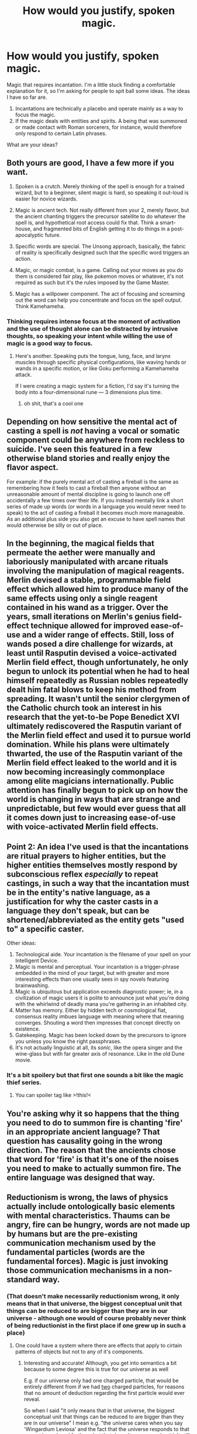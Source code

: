 #+TITLE: How would you justify, spoken magic.

* How would you justify, spoken magic.
:PROPERTIES:
:Author: AllSeeingEye70
:Score: 34
:DateUnix: 1586656284.0
:DateShort: 2020-Apr-12
:FlairText: HF
:END:
Magic that requires incantation. I'm a little stuck finding a comfortable explanation for it, so I'm asking for people to spit ball some ideas. The ideas I have so far are.

1. Incantations are technically a placebo and operate mainly as a way to focus the magic.
2. If the magic deals with entities and spirits. A being that was summoned or made contact with Roman sorcerers, for instance, would therefore only respond to certain Latin phrases.

What are your ideas?


** Both yours are good, I have a few more if you want.

1) Spoken is a crutch. Merely thinking of the spell is enough for a trained wizard, but to a beginner, silent magic is hard, so speaking it out-loud is easier for novice wizards.

2) Magic is ancient tech. Not really different from your 2, merely flavor, but the ancient chanting triggers the precursor satellite to do whatever the spell is, and hypothetical root access could fix that. Think a smart-house, and fragmented bits of English getting it to do things in a post-apocalyptic future.

3) Specific words are special. The Unsong approach, basically, the fabric of reality is specifically designed such that the specific word triggers an action.

4) Magic, or magic combat, is a game. Calling out your moves as you do them is considered fair play, like pokemon moves or whatever, it's not required as such but it's the rules imposed by the Game Master.

5) Magic has a willpower component. The act of focusing and screaming out the word can help you concentrate and focus on the spell output. Think Kamehameha.
:PROPERTIES:
:Author: NotACauldronAgent
:Score: 54
:DateUnix: 1586657030.0
:DateShort: 2020-Apr-12
:END:

*** Thinking requires intense focus at the moment of activation and the use of thought alone can be distracted by intrusive thoughts, so speaking your intent while willing the use of magic is a good way to focus.
:PROPERTIES:
:Author: Strike_Thanatos
:Score: 21
:DateUnix: 1586662185.0
:DateShort: 2020-Apr-12
:END:

**** Here's another. Speaking puts the tongue, lung, face, and larynx muscles through specific physical configurations, like waving hands or wands in a specific motion, or like Goku performing a Kamehameha attack.

If I were creating a magic system for a fiction, I'd say it's turning the body into a four-dimensional rune --- 3 dimensions plus time.
:PROPERTIES:
:Author: DuplexFields
:Score: 6
:DateUnix: 1586892920.0
:DateShort: 2020-Apr-15
:END:

***** oh shit, that's a cool one
:PROPERTIES:
:Author: HypnoticProposal
:Score: 3
:DateUnix: 1587226510.0
:DateShort: 2020-Apr-18
:END:


** Depending on how sensitive the mental act of casting a spell is /not/ having a vocal or somatic component could be anywhere from reckless to suicide. I've seen this featured in a few otherwise bland stories and really enjoy the flavor aspect.

For example: if the purely mental act of casting a fireball is the same as remembering how it feels to cast a fireball then anyone without an unreasonable amount of mental discipline is going to launch one off accidentally a few times over their life. If you instead mentally link a short series of made up words (or words in a language you would never need to speak) to the act of casting a fireball it becomes much more manageable. As an additional plus side you also get an excuse to have spell names that would otherwise be silly or out of place.
:PROPERTIES:
:Author: WhoTookBibet
:Score: 22
:DateUnix: 1586662313.0
:DateShort: 2020-Apr-12
:END:


** In the beginning, the magical fields that permeate the aether were manually and laboriously manipulated with arcane rituals involving the manipulation of magical reagents. Merlin devised a stable, programmable field effect which allowed him to produce many of the same effects using only a single reagent contained in his wand as a trigger. Over the years, small iterations on Merlin's genius field-effect technique allowed for improved ease-of-use and a wider range of effects. Still, loss of wands posed a dire challenge for wizards, at least until Rasputin devised a voice-activated Merlin field effect, though unfortunately, he only begun to unlock its potential when he had to heal himself repeatedly as Russian nobles repeatedly dealt him fatal blows to keep his method from spreading. It wasn't until the senior clergymen of the Catholic church took an interest in his research that the yet-to-be Pope Benedict XVI ultimately rediscovered the Rasputin variant of the Merlin field effect and used it to pursue world domination. While his plans were ultimately thwarted, the use of the Rasputin variant of the Merlin field effect leaked to the world and it is now becoming increasingly commonplace among elite magicians internationally. Public attention has finally begun to pick up on how the world is changing in ways that are strange and unpredictable, but few would ever guess that all it comes down just to increasing ease-of-use with voice-activated Merlin field effects.
:PROPERTIES:
:Author: Norseman2
:Score: 19
:DateUnix: 1586659038.0
:DateShort: 2020-Apr-12
:END:


** Point 2: An idea I've used is that the incantations are ritual prayers to higher entities, but the higher entities themselves mostly respond by subconscious reflex /especially/ to repeat castings, in such a way that the incantation must be in the entity's native language, as a justification for why the caster casts in a language they don't speak, but can be shortened/abbreviated as the entity gets "used to" a specific caster.

Other ideas:

1. Technological aide. Your incantation is the filename of your spell on your Intelligent Device.
2. Magic is mental and perceptual. Your incantation is a trigger-phrase embedded in the mind of your target, but with greater and more interesting effects than one usually sees in spy novels featuring brainwashing.
3. Magic is ubiquitous but application exceeds diagnostic power; ie, in a civilization of magic users it is polite to announce just what you're doing with the whirlwind of deadly mana you're gathering in an inhabited city.
4. Matter has memory. Either by hidden tech or cosmological fiat, consensus reality imbues language with meaning where that meaning converges. Shouting a word then impresses that concept directly on existence.
5. Gatekeeping. Magic has been locked down by the precursors to ignore you unless you know the right passphrases.
6. It's not actually linguistic at all, its /sonic/, like the opera singer and the wine-glass but with far greater axis of resonance. Like in the old Dune movie.
:PROPERTIES:
:Author: Ephemeralen
:Score: 13
:DateUnix: 1586660185.0
:DateShort: 2020-Apr-12
:END:

*** It's a bit spoilery but that first one sounds a bit like the magic thief series.
:PROPERTIES:
:Author: OnlyEvonix
:Score: -1
:DateUnix: 1586838355.0
:DateShort: 2020-Apr-14
:END:

**** You can spoiler tag like >!this!<
:PROPERTIES:
:Author: GreenGriffin8
:Score: 1
:DateUnix: 1586855067.0
:DateShort: 2020-Apr-14
:END:


** You're asking why it so happens that the thing you need to do to summon fire is chanting 'fire' in an appropriate ancient language? That question has causality going in the wrong direction. The reason that the ancients chose that word for 'fire' is that it's one of the noises you need to make to actually summon fire. The entire language was designed that way.
:PROPERTIES:
:Author: Penumbra_Penguin
:Score: 12
:DateUnix: 1586678547.0
:DateShort: 2020-Apr-12
:END:


** Reductionism is wrong, the laws of physics actually include ontologically basic elements with mental characteristics. Thaums can be angry, fire can be hungry, words are not made up by humans but are the pre-existing communication mechanism used by the fundamental particles (words are the fundamental forces). Magic is just invoking those communication mechanisms in a non-standard way.
:PROPERTIES:
:Author: jtolmar
:Score: 7
:DateUnix: 1586678374.0
:DateShort: 2020-Apr-12
:END:

*** (That doesn't make necessarily reductionism wrong, it only means that in that universe, the biggest conceptual unit that things can be reduced to are bigger than they are in our universe - although one would of course probably never think of being reductionist in the first place if one grew up in such a place)
:PROPERTIES:
:Author: GreenSatyr
:Score: 3
:DateUnix: 1586715724.0
:DateShort: 2020-Apr-12
:END:

**** One could have a system where there are effects that apply to cirtain patterns of objects but not to any of it's components.
:PROPERTIES:
:Author: OnlyEvonix
:Score: 2
:DateUnix: 1587868735.0
:DateShort: 2020-Apr-26
:END:

***** Interesting and accurate! Although, you get into semantics a bit because to some degree this is true for our universe as well

E.g. if our universe only had one charged particle, that would be entirely different from if we had _two_ charged particles, for reasons that no amount of deduction regarding the first particle would ever reveal.

So when I said "it only means that in that universe, the biggest conceptual unit that things can be reduced to are bigger than they are in our universe" I mean e.g. "the universe cares when you say 'Wingardium Leviosa' and the fact that the universe responds to that cannot be reduced further - but that doesn't mean you shouldn't still reduce things as much as you /can/"
:PROPERTIES:
:Author: GreenSatyr
:Score: 2
:DateUnix: 1587946970.0
:DateShort: 2020-Apr-27
:END:


** Why have spoken magic if you don't think it makes sense? The answer might be as simple as "Because I like incantations" (Brust Theory of Literature) but this is still an important question that I'd expect to be key info for selecting a rationalization.
:PROPERTIES:
:Author: EliezerYudkowsky
:Score: 7
:DateUnix: 1586712133.0
:DateShort: 2020-Apr-12
:END:


** Words insulate your brain from the magic so it doesn't get fried, this weakens the magic but is the middle ground between function and death. The less the words mean to the caster, the safer and weaker it is. Gestures have the same effect. Casting in a language you speak is nearly fatal.
:PROPERTIES:
:Author: Nearatree
:Score: 8
:DateUnix: 1586733926.0
:DateShort: 2020-Apr-13
:END:

*** Babies: the ultimate archmages.
:PROPERTIES:
:Author: throwaway11252016
:Score: 3
:DateUnix: 1586762941.0
:DateShort: 2020-Apr-13
:END:


*** There's a monty python skit with british troops reciting german jokes that are so funny that they kill whoever understands it.
:PROPERTIES:
:Author: hayshed
:Score: 4
:DateUnix: 1586871062.0
:DateShort: 2020-Apr-14
:END:


** Magic responds to vibrations in the air in complicated ways. In principle, any sound might be used to cast a spell. But people have only figured out the ones that are actually pronounceable. Though this would imply that tape recorder could cast spells, so I'd avoid the explanation in settings that have tape recorders. You could say that you need a human there for other reasons, but then they could use the tape recorder while doing the other stuff on their own.

Magic is powered by belief, and people think incantations matter.

Magic can only be done with rituals, but you can set them to go off after some trigger. Incantations aren't the only choice of trigger, but they're an easy one that gets used a lot.
:PROPERTIES:
:Author: archpawn
:Score: 4
:DateUnix: 1586664186.0
:DateShort: 2020-Apr-12
:END:

*** I like this a lot because I immediately think of spells that can only be cast by nonhumans, such as animals or machines.

Also a chance for musicians to be very strong. New meaning to the term "power chord."
:PROPERTIES:
:Author: chillanous
:Score: 3
:DateUnix: 1586797211.0
:DateShort: 2020-Apr-13
:END:


*** Magic is shaped by what the audience believes will happen to them.
:PROPERTIES:
:Author: covert_operator100
:Score: 1
:DateUnix: 1587191223.0
:DateShort: 2020-Apr-18
:END:


** 1) something that understands the incantation is listening

2) magic responds to focused willpower and speaking or gesturing in a specific trained way triggers the correct associated neural pathways

3) do deaf folks who perform sign language have the ability to do magic?

4) the magic is internal and pushing the words out also pushes out the magic

5) the "magic" phrases aren't a language but the soundwaves/internal magic interact with the external world in specified ways that have specific results, like making an "ooo" sound in the direction of paper makes it catch on fire or whatever. Like interruption in standing waves
:PROPERTIES:
:Author: bookwench
:Score: 3
:DateUnix: 1586657142.0
:DateShort: 2020-Apr-12
:END:


** Mentioned in another comment, compared to a 'top-down' system of someone listening and obeying, I rather like the Type-Moon universe (specifically Kara no Kyoukai I believe) explanation that many magicians can cast exactly the same magic(?), but use different incantations, because the spoken incantation is like an autohypnotic suggestion to automatically carry out the rather complicated non-verbal contortions(?) that bring it about--though that doesn't explain why the words have to be spoken with the voice rather than only subvocalised. In any case, those who use shorter incantations for the same spell are treated as more impressive because they're successfully associating greater numbers of spell-actions into each line(/word).

Though this could be broken easily I imagine, I'm having a little fun imagining right now a system whereby microbes in the air release different types of magic (maybe with different delays) according to pressure waves that they're subject to--specifically I'm imagining someone making a 'laser' in which someone's voice is amplified and shot down a long long hard tube with little fading, so that more and more magic builds up by the time it gets to the end. Ah! However, the magic release would be slower than the sound propagation speed (and thus mitigate the usefulness of this), so easy short spells would be near-instant, whereas with long spells you could be crafting the later bits of a complicated spell after the first part started! (Like 'wind cyclone' and 'freezing cold' one before the other for 'Blizzard'.) And for cold spells say, the spell would still affect anywhere the sound reached, but once quiet enough there would be a massive reduction in effect and so just a slight temperature falling or air-stirring... presumably a louder volume could make a spell larger in scale but not in strength, and for larger in strength you'd need either several people (like in a formation) or curving sound back to get different sections of air releasing power which then combines when focused on something..?

Hmm, that's also an interesting approach--"The hard part isn't freezing your enemy into a solid block of ice, the hard part is freezing your enemy into a solid block of ice WITHOUT freezing yourself too along with all the surrounding space within 30 metres". Ahhh, yes, that 'affecting oneself' concept is fun... now I'm imagining incantation-bombs, maybe produced by speeding up vinyl-like recordings recorded at lower frequencies than the dangerous ones, or amplifying a whispered recording...
:PROPERTIES:
:Author: MultipartiteMind
:Score: 4
:DateUnix: 1586662364.0
:DateShort: 2020-Apr-12
:END:


** Reading through other peoples' comments inspired in me another solution which makes for an interesting setting

- After a mage invents a spell, they decide on a casting action and anyone can use it if they copy the mage's actions
- Mages want to preserve their copyright, so they make the actions highly specific
- On the other hand, if they want to share it then they need something easy to duplicate

So they make it unusual strings of syllables: Hard to stumble across, but so easy to teach that they can write it on paper. This would mean spoken words are used in the most commonly shared magic, but other magics can use any form of gesture.

Either mechanic

- the first time the spell is invented, is the only gesture it will have
- the more a spell is cast, the stronger it gets

Can justify using spells in ancient, dead languages.
:PROPERTIES:
:Author: causalchain
:Score: 4
:DateUnix: 1586694284.0
:DateShort: 2020-Apr-12
:END:

*** This is also a great way to justify ancient magic being uber-fantastic despite magical research bring an ongoing thing.
:PROPERTIES:
:Author: callmesalticidae
:Score: 1
:DateUnix: 1586710467.0
:DateShort: 2020-Apr-12
:END:


** Your ideas are interesting, but it's worth pointing out that adding /any/ magic means that you can put the "bottom" of the justification chain anywhere you like.

#+begin_quote
  It seemed the universe actually /did/ want you to say 'Wingardium Leviosa' and it wanted you to say it in a certain exact way and it didn't care what /you/ thought the pronunciation should be any more than it cared how you felt about gravity.
#+end_quote

From a non-human, god's eye view of things (or perhaps I should say /math's/ eye view, given the subject matter) this isn't actually any /less/ arbitrary than any other magic.
:PROPERTIES:
:Author: GreenSatyr
:Score: 5
:DateUnix: 1586715342.0
:DateShort: 2020-Apr-12
:END:

*** Pretty sure that quote is from HPMOR, right? And the implication in that series is that magic is just the result of ancient Atlantean technology that you are activating with the right sounds + gestures.
:PROPERTIES:
:Author: TrebarTilonai
:Score: 1
:DateUnix: 1586892328.0
:DateShort: 2020-Apr-14
:END:

**** I think this was one of Harry's hypothesis - but I think the Opinion of God (not supported by text) is that this universe is simply /like that/ - the laws of the universe itself really care about things like how you say words and there's no deeper technological explanation underlying it all.

But I don't have a link to where he said this handy, and anyhow this doesn't influence the meaning of the story.
:PROPERTIES:
:Author: GreenSatyr
:Score: 1
:DateUnix: 1586896627.0
:DateShort: 2020-Apr-15
:END:


** There is an intelligent reality-shaping entity/force inhabiting the local solar system. Magic is performed by having a debate with it, trying to convince it that you have a good reason to break normal physics. Over thousands of years and billions of mages holding trillions of debates, it has grown exasperated with the whole process, and what once took a day of complex back-and-forth discussion has shrunk to the point where you just have to say "fire", and with an air of "ugh, not another one", fire /happens/.

A fight between wizards, then, is mostly them arguing why the other's spell is a bad idea.

It's a bit of a silly idea, and justifying why such a force both exists and doesn't just make those pesky humans disappear and leave it in peace might push the concept into a less-rational genre. Still, hopefully an amusing enough idea to be worth sharing.
:PROPERTIES:
:Author: Uristqwerty
:Score: 4
:DateUnix: 1586829486.0
:DateShort: 2020-Apr-14
:END:

*** You could do this with Devil Warlock as a magic style. Saying the invocation for a spell, is a fast way to reference a loophole in an ancient Infernal Contract that some soul-tortured fast-talker managed to extract from an ancient entity.

In the world of magic, Wizards are Scientists and Warlocks are Lawyers.

^{cc [[/u/Genarment]]}
:PROPERTIES:
:Author: covert_operator100
:Score: 3
:DateUnix: 1587191911.0
:DateShort: 2020-Apr-18
:END:


*** I don't care how silly this is, I freaking love it. Henceforth I will be looking for a way to work it into one of my roleplaying campaigns.
:PROPERTIES:
:Author: Genarment
:Score: 2
:DateUnix: 1586909426.0
:DateShort: 2020-Apr-15
:END:


** Yeah, I like number 2.

In [[https://qntm.org/ra][Ra]], magic operates by having embedded speakers in the world that supercomputers then use to make stuff happen with nanobots/light pulses/whatever

In [[https://slatestarcodex.com/2014/04/03/the-study-of-anglophysics/][The study of Anglophysics]], It's basically a dude listening to stuff and making it happen
:PROPERTIES:
:Author: chlorinecrownt
:Score: 3
:DateUnix: 1586659192.0
:DateShort: 2020-Apr-12
:END:


** Haven't seen this sort posted yet. The pattern completion style. Magic is a sort of field that builds upon patterns of repetition. The spoken magic isn't a requirement for magic use, just a common pattern.

One of the earliest forms of magic was to symbolically recreate the events of a natural magic and with each use that wore the pattern deeper than before. As practitioners found the magic responding to less strict representations and simplified these rituals which slowly allowed the magic to respond to only that which was easiest to recreate widely as those patterns were able to be preformed more often.
:PROPERTIES:
:Author: 13rett13
:Score: 3
:DateUnix: 1586666409.0
:DateShort: 2020-Apr-12
:END:


** If magic is art, the speech involved is part of the experience of the caster and the audience. Tolkien's Lord of the Rings is the archetype of this. The world and all upon it were created in a grand song. All subsequent magic's are merely lesser echoes and variations on this act. Also, all art is magical.

If magic is a science, magic will involve binding forces, or even beings, to focus items and acts. Verner Vinge, who wrote of magic that inspired D&D, and by extension many tabletop and computer games (and derived litRPGs), conceived of a byzantine system of technology cobbled together over millennia by various sorcerers, many alien in nature. In this situation, words act as markers upon reality, drawing the magic and instructing it in a way like computer programming.
:PROPERTIES:
:Author: Brell4Evar
:Score: 3
:DateUnix: 1586668296.0
:DateShort: 2020-Apr-12
:END:


** Magic words are macros in LISP. Sure, you could spend the time to laboriously design your magic to do what you need, but it's likely to take a while and need some debugging. The better alternative in most situations is to say the magic words and let the program unfurl itself.
:PROPERTIES:
:Author: LostTrueTime
:Score: 3
:DateUnix: 1586669131.0
:DateShort: 2020-Apr-12
:END:


** TotallyaCauldronAgents point 3 is equivalent to "true name" setting. For example see Le Guins Earthsee or [[https://tvtropes.org/pmwiki/pmwiki.php/Main/IKnowYourTrueName]]

Deeply anchored culturally, requires hiding true name from strangers, magic is learning a lot of true names.
:PROPERTIES:
:Author: SvalbardCaretaker
:Score: 3
:DateUnix: 1586708074.0
:DateShort: 2020-Apr-12
:END:


** Similar to 2, there is some kind of Jungian collective consciousness or memory, spoken words interact with that (somehow)

([raining oneself to] Speak spells rather than thinking them is a safeguard, so that that you don't cast spells based on fleeting thoughts.
:PROPERTIES:
:Author: ABZB
:Score: 2
:DateUnix: 1586664374.0
:DateShort: 2020-Apr-12
:END:


** True magic is mentally controlled. But this is really hard, so [aliens|ancient race|whoever] built an incantation interface. Kinda like how all programs reduce down to binary but humans suck at binary so we use text languages instead.
:PROPERTIES:
:Author: true-name-raven
:Score: 2
:DateUnix: 1586665294.0
:DateShort: 2020-Apr-12
:END:


** Magic was raw and malleable before. That was dangerous and a group of magicians forced it to take shape. Creating new spells forces the technique into the tapestry of magic and you summon it by saying the name of the spell (as well as practice of course, otherwise people could just say random spells until things happened).
:PROPERTIES:
:Author: Nine-LifedEnchanter
:Score: 2
:DateUnix: 1586683288.0
:DateShort: 2020-Apr-12
:END:


** Magic is an effective expression of intent. It is made manifest through both words and gestures.

Much like mundane moving, one cannot simply dream about walking to move from one place to another - one must actually walk.
:PROPERTIES:
:Author: demoran
:Score: 2
:DateUnix: 1586699381.0
:DateShort: 2020-Apr-12
:END:


** In the Abhorsen series there is "Charter Magic" which is rule-bound and relies on incantations, and "wild/free magic" which is much more powerful but also much more dangerous and seems to operate on belief power. During the series prehistory the "charter" was established to force a system of control on the wild magic to stop it from ending the world.
:PROPERTIES:
:Author: Sagebrysh
:Score: 2
:DateUnix: 1586721609.0
:DateShort: 2020-Apr-13
:END:


** Magic as ad-hoc hypnosis, makes you and others within hearing distance believe against objective evidence that something happened.
:PROPERTIES:
:Author: JesradSeraph
:Score: 2
:DateUnix: 1586763382.0
:DateShort: 2020-Apr-13
:END:


** Hpmor kinda meta spoilers:

I always found the "computer program" explanation for the purpose behind incantations and wand movements pretty compelling.

The theory goes - the universe was once filled with magic. Mental entities could make things happen just by wishing for them. At some point our material world was formed with the rules as we know them - as an experiment, pet project, or mutually agreed upon equilibrium. In order to protect this semi stable subset of reality, magic was locked off, unless you knew the code. Certain people had access to magic in their DNA, and could execute commands built into the "source of magic" (really more like guardian or gatekeeper of magic) to grant limited wishes in pre defined ways.
:PROPERTIES:
:Author: wren42
:Score: 2
:DateUnix: 1586797132.0
:DateShort: 2020-Apr-13
:END:


** In Bakker's setting The Second Apocalypse magic requires extreme and precision of thought, all magic is therefore performed in long dead languages so as to not muddle the meaning of the words by associating them with the kind of flexibility demanded of a language in use. The mage also simultaneously speaks a 'mental' incantation, further fixing the meaning of the spoken incantation. The gift of magic is the ability to make the universe hear what you are saying. I have always liked this explanation.

This is a variation of 1, but the more demanding you make the practice the more necessary you make the incantations, thereby making them less of a placebo. Under such a system a lot of the 'skill' of magic can be about your internal incantation and not the external incantation.
:PROPERTIES:
:Author: 4444Stricture
:Score: 2
:DateUnix: 1586866192.0
:DateShort: 2020-Apr-14
:END:


** What limitations are you wanting to imply with the system? Given that it's magic, you don't really have to justify it, in the same that I don't have to justify to you why using my Google home requires incantations as well.
:PROPERTIES:
:Author: nicholaslaux
:Score: 2
:DateUnix: 1586656673.0
:DateShort: 2020-Apr-12
:END:


** It's a user interface for some software that implements the magic. This doesn't mean you're in a simulation or that there's some superscientific computer handing out the magic (though there's a lot of stories with that setting). There's possibly some lower level programming interface (primordial magic, etc) that earlier mages used to create it because primordial magic was too complex to do off the cuff. Alternatively, the word is just a cue to activate a spell that the mage himself set up in meditation or other plot bunny that's too time consuming to use when you just need a fireball NOW.
:PROPERTIES:
:Author: ArgentStonecutter
:Score: 1
:DateUnix: 1586681645.0
:DateShort: 2020-Apr-12
:END:


** an ancient group of people bounded magic to the words you speak, because thoughts are too volatile and it's dangerous to use magic only through your mind.
:PROPERTIES:
:Author: darkaxel1989
:Score: 1
:DateUnix: 1586713360.0
:DateShort: 2020-Apr-12
:END:


** There's a lot of great brainstorming here, I love reading posts like this!

My favorite explanation is that invoking magic requires a certain level of information density backed by properly formed willpower/intent. Your magical 'bandwidth' is all about how much information you can modulate into your spellcasting actions. It might be technically possible to conjure a fireball in conversational English or non-verbally with pure mathematical symbolism, but learning a conlang with vocabulary and conjugations specifically designed to communicate elaborate magical concepts lets you take a lot of mental shortcuts and cast the spell more reliably/quickly. The conlang can also include a sign language to further improve the modulation rate and let the practitioner convey more information per word.
:PROPERTIES:
:Author: loimprevisto
:Score: 1
:DateUnix: 1586721258.0
:DateShort: 2020-Apr-13
:END:


** You could entangle vibrational energy with mana. Speech is intricate mana manipulation to achieve certain effects. Crudely vibrating things imposes their nature on the surroundings, so speech is about creating specific patterns of vibration in air to isolate certain things about it to cause an effect. Instruments are just as much function as form. Environments are hugely impacted by their soundscapes. Seismic events are strong pulls toward the planet's equilibrium.
:PROPERTIES:
:Author: throwaway11252016
:Score: 1
:DateUnix: 1586765077.0
:DateShort: 2020-Apr-13
:END:


** I would go with 2, which is the simplest option.
:PROPERTIES:
:Author: ff29180d
:Score: 1
:DateUnix: 1586789012.0
:DateShort: 2020-Apr-13
:END:


** Don't like the trope, don't think it's interesting, fun or cool. I'd avoid it if you can, it adds nothing, and justifying doesn't make the overused trope ok or good, just less bad.
:PROPERTIES:
:Author: fassina2
:Score: 1
:DateUnix: 1586821532.0
:DateShort: 2020-Apr-14
:END:


** Im vaguely working on some HP worldbuilding, I wrote something more detailed here a few times but I kept doing something else and losing it. magic starts out as wordless, wandless magic, when spells are done repeatedly similarly they start leaving an imprint in the "weave"(what exactly the weave actually is is unclear but it's agreed it's a useful abstraction for most basic magical theory) and becomes associated with certain words and actions and over time casters improve on the spell, like a shared skill and it becomes easier and easier to do. The spells usually sound latin due to their culture of spell creation and modern spells tend to sound latin-ish as they're more likely to be picked up. It's possible to alter it more directly, for example the Taboo is done by making a word a spell that can be done accidentally. Of course the weave is not clearly partitioned and is more like a landscape built up over millennia of magical history and magical theory tends to be more of a soft science than a hard one.

Secondly there's my DnD headcanon: spell words are mostly arbitrary, they're triggers for spells that have already been mostly cast ahead of time.
:PROPERTIES:
:Author: OnlyEvonix
:Score: 1
:DateUnix: 1586838096.0
:DateShort: 2020-Apr-14
:END:


** The world could just require it. To make it more rational all magic is based around sounds that voice can produce (or maybe magic can only be with instruments), so if some one has the gift of magic and they put sounds together (would have to uncommon sounds) they can make things happen. So MC can munchkin.
:PROPERTIES:
:Author: ironistkraken
:Score: 1
:DateUnix: 1586844339.0
:DateShort: 2020-Apr-14
:END:


** Magic is a mystic force that is not really understood. But it is known that the act of casting a spell is basically a very focused and powerful way of expressing your thoughts. Powerful enough to alter reality.

When a magician utters an incantation, it's not just a word, it is backed by his understanding of magic and the abstract concept of the effect that he is producing. These incantations are not just sound waves, they flow trough meta-reality and bypass the material, like some sort of left over residue of the spell. When heard by humans they can often sound distorted, dreamlike or spoken in a different voice, always conveying more meaning then what is just encoded in the words.

It is also not really required to use the same word for the same spell. It only matters how the caster conceptualizes the effect that the word captures. But of course, one tradition can standardize these words as they are very likely to work more or less the same for the casters of the same culture.

Same rules are also applied to the gestures and other acts that can help in spellcasting, but master archmages are so advanced in their understanding of magic that they don't need anything else except their thoughts (at least for simpler spells).
:PROPERTIES:
:Author: thekme
:Score: 1
:DateUnix: 1586882523.0
:DateShort: 2020-Apr-14
:END:


** The Dresden Files aren't particularly rational, but they have a neat take on this. In that world, the incantation literally doesn't matter. Magic is nothing but the control and shaping of energy through willpower. Channeling that energy, though, is dangerous, and so words are used to isolate your thoughts from the energy as you would probably fry your brain if you tried to cast without some kind of insulation. It's also why they tend to be in ancient languages; you get less leakage of the power if the words aren't associated with something besides the spell you are using.

Though this isn't always the case. The main character has a cute little spell to light candles or small objects like a cigarette with. His incantation is "flickum bicus", which is both easy to associate with what he wants to do but also the pseudo-Latin helps him to isolate even though the association is obviously there.
:PROPERTIES:
:Author: TrebarTilonai
:Score: 1
:DateUnix: 1586892808.0
:DateShort: 2020-Apr-15
:END:


** What if it functions as a locking method keeping something else from using magic? This could be a cultural thing ([[https://www.youtube.com/watch?v=8Q57FRfFlnQ][like this]]) or a physical/biological thing, and you could use pitch or specific phonemes ([[https://www.quora.com/What-sounds-are-not-found-in-the-English-language][unused in a given language]]). You could set this up so that magic is gender/culture-specific among humans - if you've gotta cast spells in mezzo-soprano, you're not going to get many dude-mages.

Obviously that would have to fit within an existing backstory (where magic is invented by someone who wants to restrict it to certain people) and might have downstream effects (if there's a group locked out of using magic).

​

[1] - Good candidates would be the ʒ (ZH) or ɔɪ (OI) phonemes, since [[https://cmloegcmluin.wordpress.com/2012/11/10/relative-frequencies-of-english-phonemes/][they're uncommon in English words]] (and thus unlikely to trip you up). You'd just say that whichever folks are being kept from magic just don't have that sound in their language.
:PROPERTIES:
:Author: ZachPruckowski
:Score: 1
:DateUnix: 1586896502.0
:DateShort: 2020-Apr-15
:END:


** Probably too late but:

Magic is a type of particle/energy/element that permeates the universe. The body naturally collects and stores magic, including the brain. Mental energy (synapses firing) activates the magic. Specific gestures, words, visualizations are required to energize magic in a structured way to produce spells.
:PROPERTIES:
:Author: lmbfan
:Score: 1
:DateUnix: 1586915700.0
:DateShort: 2020-Apr-15
:END:
